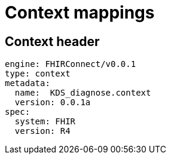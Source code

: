 = Context mappings
:navtitle: Context mappings

== Context header
[source,yaml]
----
engine: FHIRConnect/v0.0.1
type: context
metadata:
  name:  KDS_diagnose.context
  version: 0.0.1a
spec:
  system: FHIR
  version: R4
----


